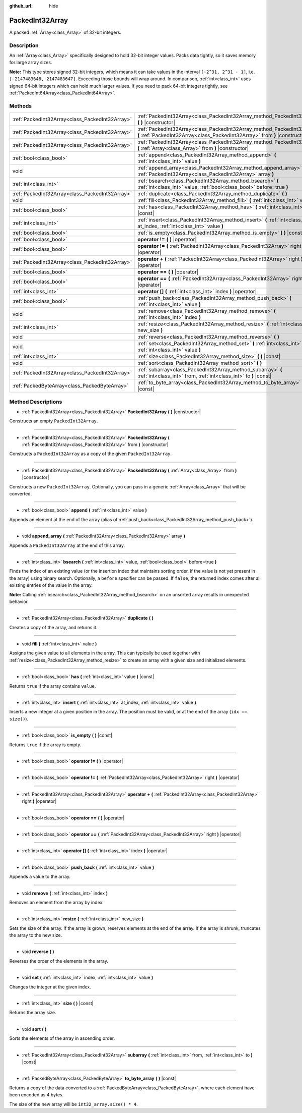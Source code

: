 :github_url: hide

.. Generated automatically by doc/tools/makerst.py in Godot's source tree.
.. DO NOT EDIT THIS FILE, but the PackedInt32Array.xml source instead.
.. The source is found in doc/classes or modules/<name>/doc_classes.

.. _class_PackedInt32Array:

PackedInt32Array
================

A packed :ref:`Array<class_Array>` of 32-bit integers.

Description
-----------

An :ref:`Array<class_Array>` specifically designed to hold 32-bit integer values. Packs data tightly, so it saves memory for large array sizes.

**Note:** This type stores signed 32-bit integers, which means it can take values in the interval ``[-2^31, 2^31 - 1]``, i.e. ``[-2147483648, 2147483647]``. Exceeding those bounds will wrap around. In comparison, :ref:`int<class_int>` uses signed 64-bit integers which can hold much larger values. If you need to pack 64-bit integers tightly, see :ref:`PackedInt64Array<class_PackedInt64Array>`.

Methods
-------

+-------------------------------------------------+--------------------------------------------------------------------------------------------------------------------------------------------------------+
| :ref:`PackedInt32Array<class_PackedInt32Array>` | :ref:`PackedInt32Array<class_PackedInt32Array_method_PackedInt32Array>` **(** **)** |constructor|                                                      |
+-------------------------------------------------+--------------------------------------------------------------------------------------------------------------------------------------------------------+
| :ref:`PackedInt32Array<class_PackedInt32Array>` | :ref:`PackedInt32Array<class_PackedInt32Array_method_PackedInt32Array>` **(** :ref:`PackedInt32Array<class_PackedInt32Array>` from **)** |constructor| |
+-------------------------------------------------+--------------------------------------------------------------------------------------------------------------------------------------------------------+
| :ref:`PackedInt32Array<class_PackedInt32Array>` | :ref:`PackedInt32Array<class_PackedInt32Array_method_PackedInt32Array>` **(** :ref:`Array<class_Array>` from **)** |constructor|                       |
+-------------------------------------------------+--------------------------------------------------------------------------------------------------------------------------------------------------------+
| :ref:`bool<class_bool>`                         | :ref:`append<class_PackedInt32Array_method_append>` **(** :ref:`int<class_int>` value **)**                                                            |
+-------------------------------------------------+--------------------------------------------------------------------------------------------------------------------------------------------------------+
| void                                            | :ref:`append_array<class_PackedInt32Array_method_append_array>` **(** :ref:`PackedInt32Array<class_PackedInt32Array>` array **)**                      |
+-------------------------------------------------+--------------------------------------------------------------------------------------------------------------------------------------------------------+
| :ref:`int<class_int>`                           | :ref:`bsearch<class_PackedInt32Array_method_bsearch>` **(** :ref:`int<class_int>` value, :ref:`bool<class_bool>` before=true **)**                     |
+-------------------------------------------------+--------------------------------------------------------------------------------------------------------------------------------------------------------+
| :ref:`PackedInt32Array<class_PackedInt32Array>` | :ref:`duplicate<class_PackedInt32Array_method_duplicate>` **(** **)**                                                                                  |
+-------------------------------------------------+--------------------------------------------------------------------------------------------------------------------------------------------------------+
| void                                            | :ref:`fill<class_PackedInt32Array_method_fill>` **(** :ref:`int<class_int>` value **)**                                                                |
+-------------------------------------------------+--------------------------------------------------------------------------------------------------------------------------------------------------------+
| :ref:`bool<class_bool>`                         | :ref:`has<class_PackedInt32Array_method_has>` **(** :ref:`int<class_int>` value **)** |const|                                                          |
+-------------------------------------------------+--------------------------------------------------------------------------------------------------------------------------------------------------------+
| :ref:`int<class_int>`                           | :ref:`insert<class_PackedInt32Array_method_insert>` **(** :ref:`int<class_int>` at_index, :ref:`int<class_int>` value **)**                            |
+-------------------------------------------------+--------------------------------------------------------------------------------------------------------------------------------------------------------+
| :ref:`bool<class_bool>`                         | :ref:`is_empty<class_PackedInt32Array_method_is_empty>` **(** **)** |const|                                                                            |
+-------------------------------------------------+--------------------------------------------------------------------------------------------------------------------------------------------------------+
| :ref:`bool<class_bool>`                         | **operator !=** **(** **)** |operator|                                                                                                                 |
+-------------------------------------------------+--------------------------------------------------------------------------------------------------------------------------------------------------------+
| :ref:`bool<class_bool>`                         | **operator !=** **(** :ref:`PackedInt32Array<class_PackedInt32Array>` right **)** |operator|                                                           |
+-------------------------------------------------+--------------------------------------------------------------------------------------------------------------------------------------------------------+
| :ref:`PackedInt32Array<class_PackedInt32Array>` | **operator +** **(** :ref:`PackedInt32Array<class_PackedInt32Array>` right **)** |operator|                                                            |
+-------------------------------------------------+--------------------------------------------------------------------------------------------------------------------------------------------------------+
| :ref:`bool<class_bool>`                         | **operator ==** **(** **)** |operator|                                                                                                                 |
+-------------------------------------------------+--------------------------------------------------------------------------------------------------------------------------------------------------------+
| :ref:`bool<class_bool>`                         | **operator ==** **(** :ref:`PackedInt32Array<class_PackedInt32Array>` right **)** |operator|                                                           |
+-------------------------------------------------+--------------------------------------------------------------------------------------------------------------------------------------------------------+
| :ref:`int<class_int>`                           | **operator []** **(** :ref:`int<class_int>` index **)** |operator|                                                                                     |
+-------------------------------------------------+--------------------------------------------------------------------------------------------------------------------------------------------------------+
| :ref:`bool<class_bool>`                         | :ref:`push_back<class_PackedInt32Array_method_push_back>` **(** :ref:`int<class_int>` value **)**                                                      |
+-------------------------------------------------+--------------------------------------------------------------------------------------------------------------------------------------------------------+
| void                                            | :ref:`remove<class_PackedInt32Array_method_remove>` **(** :ref:`int<class_int>` index **)**                                                            |
+-------------------------------------------------+--------------------------------------------------------------------------------------------------------------------------------------------------------+
| :ref:`int<class_int>`                           | :ref:`resize<class_PackedInt32Array_method_resize>` **(** :ref:`int<class_int>` new_size **)**                                                         |
+-------------------------------------------------+--------------------------------------------------------------------------------------------------------------------------------------------------------+
| void                                            | :ref:`reverse<class_PackedInt32Array_method_reverse>` **(** **)**                                                                                      |
+-------------------------------------------------+--------------------------------------------------------------------------------------------------------------------------------------------------------+
| void                                            | :ref:`set<class_PackedInt32Array_method_set>` **(** :ref:`int<class_int>` index, :ref:`int<class_int>` value **)**                                     |
+-------------------------------------------------+--------------------------------------------------------------------------------------------------------------------------------------------------------+
| :ref:`int<class_int>`                           | :ref:`size<class_PackedInt32Array_method_size>` **(** **)** |const|                                                                                    |
+-------------------------------------------------+--------------------------------------------------------------------------------------------------------------------------------------------------------+
| void                                            | :ref:`sort<class_PackedInt32Array_method_sort>` **(** **)**                                                                                            |
+-------------------------------------------------+--------------------------------------------------------------------------------------------------------------------------------------------------------+
| :ref:`PackedInt32Array<class_PackedInt32Array>` | :ref:`subarray<class_PackedInt32Array_method_subarray>` **(** :ref:`int<class_int>` from, :ref:`int<class_int>` to **)** |const|                       |
+-------------------------------------------------+--------------------------------------------------------------------------------------------------------------------------------------------------------+
| :ref:`PackedByteArray<class_PackedByteArray>`   | :ref:`to_byte_array<class_PackedInt32Array_method_to_byte_array>` **(** **)** |const|                                                                  |
+-------------------------------------------------+--------------------------------------------------------------------------------------------------------------------------------------------------------+

Method Descriptions
-------------------

.. _class_PackedInt32Array_method_PackedInt32Array:

- :ref:`PackedInt32Array<class_PackedInt32Array>` **PackedInt32Array** **(** **)** |constructor|

Constructs an empty ``PackedInt32Array``.

----

- :ref:`PackedInt32Array<class_PackedInt32Array>` **PackedInt32Array** **(** :ref:`PackedInt32Array<class_PackedInt32Array>` from **)** |constructor|

Constructs a ``PackedInt32Array`` as a copy of the given ``PackedInt32Array``.

----

- :ref:`PackedInt32Array<class_PackedInt32Array>` **PackedInt32Array** **(** :ref:`Array<class_Array>` from **)** |constructor|

Constructs a new ``PackedInt32Array``. Optionally, you can pass in a generic :ref:`Array<class_Array>` that will be converted.

----

.. _class_PackedInt32Array_method_append:

- :ref:`bool<class_bool>` **append** **(** :ref:`int<class_int>` value **)**

Appends an element at the end of the array (alias of :ref:`push_back<class_PackedInt32Array_method_push_back>`).

----

.. _class_PackedInt32Array_method_append_array:

- void **append_array** **(** :ref:`PackedInt32Array<class_PackedInt32Array>` array **)**

Appends a ``PackedInt32Array`` at the end of this array.

----

.. _class_PackedInt32Array_method_bsearch:

- :ref:`int<class_int>` **bsearch** **(** :ref:`int<class_int>` value, :ref:`bool<class_bool>` before=true **)**

Finds the index of an existing value (or the insertion index that maintains sorting order, if the value is not yet present in the array) using binary search. Optionally, a ``before`` specifier can be passed. If ``false``, the returned index comes after all existing entries of the value in the array.

**Note:** Calling :ref:`bsearch<class_PackedInt32Array_method_bsearch>` on an unsorted array results in unexpected behavior.

----

.. _class_PackedInt32Array_method_duplicate:

- :ref:`PackedInt32Array<class_PackedInt32Array>` **duplicate** **(** **)**

Creates a copy of the array, and returns it.

----

.. _class_PackedInt32Array_method_fill:

- void **fill** **(** :ref:`int<class_int>` value **)**

Assigns the given value to all elements in the array. This can typically be used together with :ref:`resize<class_PackedInt32Array_method_resize>` to create an array with a given size and initialized elements.

----

.. _class_PackedInt32Array_method_has:

- :ref:`bool<class_bool>` **has** **(** :ref:`int<class_int>` value **)** |const|

Returns ``true`` if the array contains ``value``.

----

.. _class_PackedInt32Array_method_insert:

- :ref:`int<class_int>` **insert** **(** :ref:`int<class_int>` at_index, :ref:`int<class_int>` value **)**

Inserts a new integer at a given position in the array. The position must be valid, or at the end of the array (``idx == size()``).

----

.. _class_PackedInt32Array_method_is_empty:

- :ref:`bool<class_bool>` **is_empty** **(** **)** |const|

Returns ``true`` if the array is empty.

----

.. _class_PackedInt32Array_method_operator !=:

- :ref:`bool<class_bool>` **operator !=** **(** **)** |operator|

----

- :ref:`bool<class_bool>` **operator !=** **(** :ref:`PackedInt32Array<class_PackedInt32Array>` right **)** |operator|

----

.. _class_PackedInt32Array_method_operator +:

- :ref:`PackedInt32Array<class_PackedInt32Array>` **operator +** **(** :ref:`PackedInt32Array<class_PackedInt32Array>` right **)** |operator|

----

.. _class_PackedInt32Array_method_operator ==:

- :ref:`bool<class_bool>` **operator ==** **(** **)** |operator|

----

- :ref:`bool<class_bool>` **operator ==** **(** :ref:`PackedInt32Array<class_PackedInt32Array>` right **)** |operator|

----

.. _class_PackedInt32Array_method_operator []:

- :ref:`int<class_int>` **operator []** **(** :ref:`int<class_int>` index **)** |operator|

----

.. _class_PackedInt32Array_method_push_back:

- :ref:`bool<class_bool>` **push_back** **(** :ref:`int<class_int>` value **)**

Appends a value to the array.

----

.. _class_PackedInt32Array_method_remove:

- void **remove** **(** :ref:`int<class_int>` index **)**

Removes an element from the array by index.

----

.. _class_PackedInt32Array_method_resize:

- :ref:`int<class_int>` **resize** **(** :ref:`int<class_int>` new_size **)**

Sets the size of the array. If the array is grown, reserves elements at the end of the array. If the array is shrunk, truncates the array to the new size.

----

.. _class_PackedInt32Array_method_reverse:

- void **reverse** **(** **)**

Reverses the order of the elements in the array.

----

.. _class_PackedInt32Array_method_set:

- void **set** **(** :ref:`int<class_int>` index, :ref:`int<class_int>` value **)**

Changes the integer at the given index.

----

.. _class_PackedInt32Array_method_size:

- :ref:`int<class_int>` **size** **(** **)** |const|

Returns the array size.

----

.. _class_PackedInt32Array_method_sort:

- void **sort** **(** **)**

Sorts the elements of the array in ascending order.

----

.. _class_PackedInt32Array_method_subarray:

- :ref:`PackedInt32Array<class_PackedInt32Array>` **subarray** **(** :ref:`int<class_int>` from, :ref:`int<class_int>` to **)** |const|

----

.. _class_PackedInt32Array_method_to_byte_array:

- :ref:`PackedByteArray<class_PackedByteArray>` **to_byte_array** **(** **)** |const|

Returns a copy of the data converted to a :ref:`PackedByteArray<class_PackedByteArray>`, where each element have been encoded as 4 bytes.

The size of the new array will be ``int32_array.size() * 4``.

.. |virtual| replace:: :abbr:`virtual (This method should typically be overridden by the user to have any effect.)`
.. |const| replace:: :abbr:`const (This method has no side effects. It doesn't modify any of the instance's member variables.)`
.. |vararg| replace:: :abbr:`vararg (This method accepts any number of arguments after the ones described here.)`
.. |constructor| replace:: :abbr:`constructor (This method is used to construct a type.)`
.. |static| replace:: :abbr:`static (This method doesn't need an instance to be called, so it can be called directly using the class name.)`
.. |operator| replace:: :abbr:`operator (This method describes a valid operator to use with this type as left-hand operand.)`
